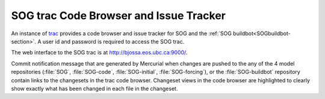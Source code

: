 .. _SOGtrac-section:

SOG trac Code Browser and Issue Tracker
=======================================

An instance of trac_ provides a code browser and issue tracker for SOG and the :ref:`SOG buildbot<SOGbuildbot-section>`. A user id and password is required to access the SOG trac.

.. _trac: http://trac.edgewall.org/

The web interface to the SOG trac is at http://bjossa.eos.ubc.ca:9000/.

Commit notification message that are generated by Mercurial when changes are pushed to the any of the 4 model repositories (:file:`SOG`,
:file:`SOG-code`, :file:`SOG-initial`, :file:`SOG-forcing`), or the :file:`SOG-buildbot` repository contain links to the changesets in the trac code browser. Changeset views in the code browser are highlighted to clearly show exactly what has been changed in each file in the changeset.

..
  Local variables:
  mode: rst
  End:
